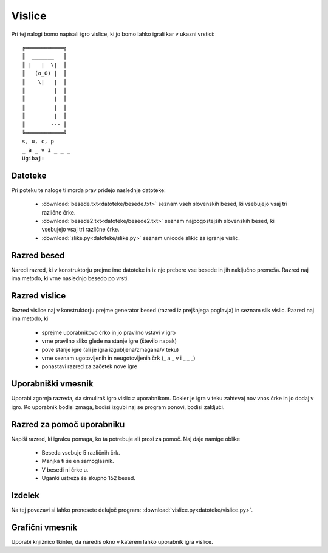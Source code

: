 .. |nbsp| unicode:: 0xA0
   :trim:

Vislice
============

Pri tej nalogi bomo napisali igro vislice, ki jo bomo lahko igrali kar v ukazni vrstici::

  ╔════════════╗
  ║  _______   ║
  ║ |   |  \|  ║
  ║   (o_O) |  ║
  ║    \|   |  ║
  ║         |  ║
  ║         |  ║
  ║         |  ║
  ║         |  ║
  ║        --- ║
  ╚════════════╝
  s, u, c, p
  _ a _ v i _ _ _
  Ugibaj:

Datoteke
-----------
Pri poteku te naloge ti morda prav pridejo naslednje datoteke:

  * :download:`besede.txt<datoteke/besede.txt>` seznam vseh slovenskih besed, ki vsebujejo vsaj tri različne črke.
  * :download:`besede2.txt<datoteke/besede2.txt>` seznam najpogostejših slovenskih besed, ki vsebujejo vsaj tri različne črke.
  * :download:`slike.py<datoteke/slike.py>` seznam unicode slikic za igranje vislic.

Razred besed
---------------
Naredi razred, ki v konstruktorju prejme ime datoteke in iz nje prebere vse besede in jih naključno premeša. Razred naj ima metodo, ki vrne naslednjo besedo po vrsti.

Razred vislice
----------------
Razred vislice naj v konstruktorju prejme generator besed (razred iz prejšnjega poglavja) in seznam slik vislic. Razred naj ima metodo, ki

 * sprejme uporabnikovo črko in jo pravilno vstavi v igro
 * vrne pravilno sliko glede na stanje igre (število napak)
 * pove stanje igre (ali je igra izgubljena/zmagana/v teku)
 * vrne seznam ugotovljenih in neugotovljenih črk (_ a _ v i _ _ _)
 * ponastavi razred za začetek nove igre

Uporabniški vmesnik
--------------------
Uporabi zgornja razreda, da simuliraš igro vislic z uporabnikom. Dokler je igra v teku zahtevaj nov vnos črke in jo dodaj v igro. Ko uporabnik bodisi zmaga, bodisi izgubi naj se program ponovi, bodisi zaključi.

Razred za pomoč uporabniku
---------------------------
Napiši razred, ki igralcu pomaga, ko ta potrebuje ali prosi za pomoč. Naj daje namige oblike

  * Beseda vsebuje 5 različnih črk.
  * Manjka ti še en samoglasnik.
  * V besedi ni črke u.
  * Uganki ustreza še skupno 152 besed.

Izdelek
----------
Na tej povezavi si lahko prenesete delujoč program:
:download:`vislice.py<datoteke/vislice.py>`.

Grafični vmesnik
-----------------
Uporabi knjižnico tkinter, da narediš okno v katerem lahko uporabnik igra vislice.
